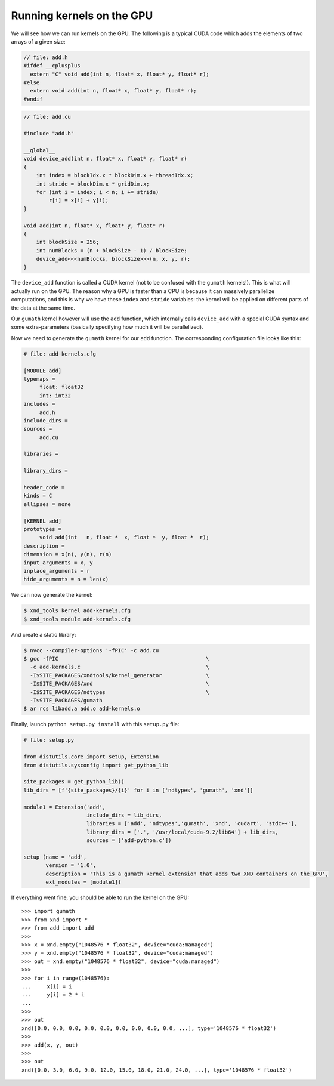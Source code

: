 ==========================
Running kernels on the GPU
==========================

We will see how we can run kernels on the GPU. The following is a typical CUDA
code which adds the elements of two arrays of a given size:

.. code-block:: c

   // file: add.h
   #ifdef __cplusplus
     extern "C" void add(int n, float* x, float* y, float* r);
   #else
     extern void add(int n, float* x, float* y, float* r);
   #endif

.. code-block:: c

   // file: add.cu
   
   #include "add.h"

   __global__
   void device_add(int n, float* x, float* y, float* r)
   {
       int index = blockIdx.x * blockDim.x + threadIdx.x;
       int stride = blockDim.x * gridDim.x;
       for (int i = index; i < n; i += stride)
           r[i] = x[i] + y[i];
   }

   void add(int n, float* x, float* y, float* r)
   {
       int blockSize = 256;
       int numBlocks = (n + blockSize - 1) / blockSize;
       device_add<<<numBlocks, blockSize>>>(n, x, y, r);
   }


The ``device_add`` function is called a CUDA kernel (not to be confused with the
``gumath`` kernels!). This is what will actually run on the GPU. The reason why
a GPU is faster than a CPU is because it can massively parallelize
computations, and this is why we have these ``index`` and ``stride`` variables:
the kernel will be applied on different parts of the data at the same time.

Our ``gumath`` kernel however will use the ``add`` function, which
internally calls ``device_add`` with a special CUDA syntax and some extra-parameters
(basically specifying how much it will be parallelized).


.. code-block:: bash


Now we need to generate the ``gumath`` kernel for our ``add`` function.
The corresponding configuration file looks like this:

.. code-block:: none

   # file: add-kernels.cfg

   [MODULE add]
   typemaps = 
   	float: float32
   	int: int32
   includes = 
   	add.h
   include_dirs = 
   sources =
   	add.cu
   	
   libraries = 
   	
   library_dirs = 
   	
   header_code = 
   kinds = C
   ellipses = none
   
   [KERNEL add]
   prototypes = 
   	void add(int   n, float *  x, float *  y, float *  r);
   description = 
   dimension = x(n), y(n), r(n)
   input_arguments = x, y
   inplace_arguments = r
   hide_arguments = n = len(x)

We can now generate the kernel:

.. code-block:: bash

   $ xnd_tools kernel add-kernels.cfg
   $ xnd_tools module add-kernels.cfg

And create a static library:

.. code-block:: bash

   $ nvcc --compiler-options '-fPIC' -c add.cu
   $ gcc -fPIC                                               \
     -c add-kernels.c                                        \
     -I$SITE_PACKAGES/xndtools/kernel_generator              \
     -I$SITE_PACKAGES/xnd                                    \
     -I$SITE_PACKAGES/ndtypes                                \
     -I$SITE_PACKAGES/gumath
   $ ar rcs libadd.a add.o add-kernels.o

Finally, launch ``python setup.py install`` with this ``setup.py`` file:

.. code-block:: python

   # file: setup.py

   from distutils.core import setup, Extension
   from distutils.sysconfig import get_python_lib
   
   site_packages = get_python_lib()
   lib_dirs = [f'{site_packages}/{i}' for i in ['ndtypes', 'gumath', 'xnd']]
   
   module1 = Extension('add',
                       include_dirs = lib_dirs,
                       libraries = ['add', 'ndtypes','gumath', 'xnd', 'cudart', 'stdc++'],
                       library_dirs = ['.', '/usr/local/cuda-9.2/lib64'] + lib_dirs,
                       sources = ['add-python.c'])
   
   setup (name = 'add',
          version = '1.0',
          description = 'This is a gumath kernel extension that adds two XND containers on the GPU',
          ext_modules = [module1])

If everything went fine, you should be able to run the kernel on the GPU::

   >>> import gumath
   >>> from xnd import *
   >>> from add import add
   >>>
   >>> x = xnd.empty("1048576 * float32", device="cuda:managed")
   >>> y = xnd.empty("1048576 * float32", device="cuda:managed")
   >>> out = xnd.empty("1048576 * float32", device="cuda:managed")
   >>>
   >>> for i in range(1048576):
   ...     x[i] = i
   ...     y[i] = 2 * i
   ...
   >>>
   >>> out
   xnd([0.0, 0.0, 0.0, 0.0, 0.0, 0.0, 0.0, 0.0, 0.0, ...], type='1048576 * float32')
   >>>
   >>> add(x, y, out)
   >>>
   >>> out
   xnd([0.0, 3.0, 6.0, 9.0, 12.0, 15.0, 18.0, 21.0, 24.0, ...], type='1048576 * float32')
